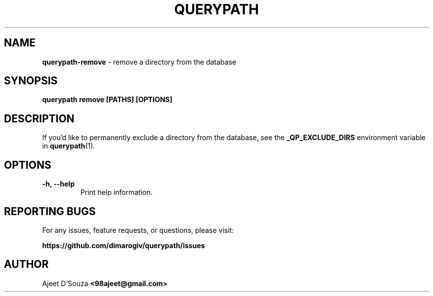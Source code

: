 .TH "QUERYPATH" "1" "2021-04-12" "" "querypath"
.SH NAME
\fBquerypath-remove\fR - remove a directory from the database
.SH SYNOPSIS
.B querypath remove [PATHS] [OPTIONS]
.SH DESCRIPTION
If you'd like to permanently exclude a directory from the database, see the
\fB_QP_EXCLUDE_DIRS\fR environment variable in \fBquerypath\fR(1).
.SH OPTIONS
.TP
.B -h, --help
Print help information.
.SH REPORTING BUGS
For any issues, feature requests, or questions, please visit:
.sp
\fBhttps://github.com/dimarogiv/querypath/issues\fR
.SH AUTHOR
Ajeet D'Souza \fB<98ajeet@gmail.com>\fR
